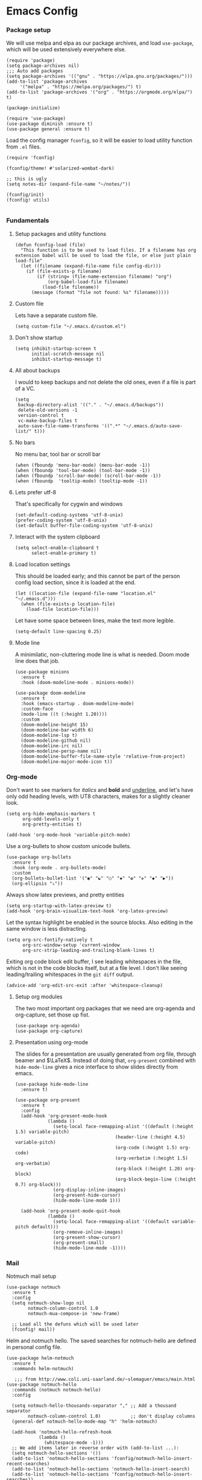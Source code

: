 #+STARTUP: overview
#+header-args: :tangle yes :noweb yes

* Emacs Config
*** Package setup
    We will use melpa and elpa as our package archives, and load
    =use-package=, which will be used extensively everywhere else.

    #+begin_src elisp
      (require 'package)
      (setq package-archives nil)
      ;;; Auto add packages
      (setq package-archives '(("gnu" . "https://elpa.gnu.org/packages/")))
      (add-to-list 'package-archives
		   '("melpa" . "https://melpa.org/packages/") t)
      (add-to-list 'package-archives '("org" . "https://orgmode.org/elpa/") t)

      (package-initialize)

      (require 'use-package)
      (use-package diminish :ensure t)
      (use-package general :ensure t)
    #+end_src

    Load the config manager =fconfig=, so it will be easier to load utility
    function from =.el= files.

    #+begin_src elisp
      (require 'fconfig)

      (fconfig/theme! #'solarized-wombat-dark)

      ;; this is ugly
      (setq notes-dir (expand-file-name "~/notes/"))

      (fconfig/init)
      (fconfig! utils)

    #+end_src
*** Fundamentals
***** Setup packages and utility functions
      #+begin_src elisp
        (defun fconfig-load (file)
          "This function is to be used to load files. If a filename has org
        extension babel will be used to load the file, or else just plain load-file"
          (let ((filename (expand-file-name file config-dir)))
            (if (file-exists-p filename)
                (if (string= (file-name-extension filename) "org")
                    (org-babel-load-file filename)
                  (load-file filename))
              (message (format "file not found: %s" filename)))))
      #+end_src
***** Custom file
      Lets have a separate custom file.

      #+begin_src elisp
      (setq custom-file "~/.emacs.d/custom.el")
      #+end_src

***** Don't show startup
      #+begin_src elisp
        (setq inhibit-startup-screen t
              initial-scratch-message nil
              inhibit-startup-message t)
      #+end_src
***** All about backups
      I would to keep backups and not delete the old ones, even if a file is part
      of a VC.

      #+begin_src elisp
        (setq
         backup-directory-alist '(("." . "~/.emacs.d/backups"))
         delete-old-versions -1
         version-control t
         vc-make-backup-files t
         auto-save-file-name-transforms '((".*" "~/.emacs.d/auto-save-list/" t)))
      #+end_src

***** No bars
      No menu bar, tool bar or scroll bar

      #+begin_src elisp
        (when (fboundp 'menu-bar-mode) (menu-bar-mode -1))
        (when (fboundp 'tool-bar-mode) (tool-bar-mode -1))
        (when (fboundp 'scroll-bar-mode) (scroll-bar-mode -1))
        (when (fboundp  'tooltip-mode) (tooltip-mode -1))
      #+end_src

***** Lets prefer utf-8
      That's specifically for cygwin and windows

      #+begin_src elisp
        (set-default-coding-systems 'utf-8-unix)
        (prefer-coding-system 'utf-8-unix)
        (set-default buffer-file-coding-system 'utf-8-unix)
      #+end_src

***** Interact with the system clipboard
      #+begin_src elisp
        (setq select-enable-clipboard t
              select-enable-primary t)
      #+end_src

***** Load location settings
      This should be loaded early; and this cannot be part of the person config
      load section, since it is loaded at the end.

      #+begin_src elisp
       (let ((location-file (expand-file-name "location.el" "~/.emacs.d")))
         (when (file-exists-p location-file)
           (load-file location-file)))
       #+end_src


      Let have some space between lines, make the text more legible.

      #+begin_src elisp
        (setq-default line-spacing 0.25)
      #+end_src

***** Mode line
      A minimilatic, non-cluttering mode line is what is needed. Doom mode line
      does that job.

      #+begin_src elisp
        (use-package minions
          :ensure t
          :hook (doom-modeline-mode . minions-mode))

        (use-package doom-modeline
          :ensure t
          :hook (emacs-startup . doom-modeline-mode)
          :custom-face
          (mode-line ((t (:height 1.20))))
          :custom
          (doom-modeline-height 15)
          (doom-modeline-bar-width 6)
          (doom-modeline-lsp t)
          (doom-modeline-github nil)
          (doom-modeline-irc nil)
          (doom-modeline-persp-name nil)
          (doom-modeline-buffer-file-name-style 'relative-from-project)
          (doom-modeline-major-mode-icon t))
      #+end_src

*** Org-mode
    Don't want to see markers for /italics/ and *bold* and _underline_, and let's have
    only odd heading levels, with UT8 characters, makes for a slightly cleaner look.
    #+begin_src elisp
      (setq org-hide-emphasis-markers t
            org-odd-levels-only t
            org-pretty-entities t)

      (add-hook 'org-mode-hook 'variable-pitch-mode)
    #+end_src

    Use a org-bullets to show custom unicode bullets.
    #+begin_src elisp
      (use-package org-bullets
        :ensure t
        :hook (org-mode . org-bullets-mode)
        :custom
        (org-bullets-bullet-list '("◉" "☯" "○" "✸" "✿" "✜" "◆" "▶"))
        (org-ellipsis "⤵"))
    #+end_src

    Always show latex previews, and pretty entities

    #+begin_src elisp
      (setq org-startup-with-latex-preview t)
      (add-hook 'org-brain-visualize-text-hook 'org-latex-preview)
    #+end_src

    Let the syntax highlight be enabled in the source blocks. Also editing in
    the same window is less distracting.

    #+begin_src elisp
      (setq org-src-fontify-natively t
            org-src-window-setup 'current-window
            org-src-strip-leading-and-trailing-blank-lines t)
    #+end_src

    Exiting org code block edit buffer, I see leading whitespaces in the file,
    which is not in the code blocks itself, but at a file level. I don't like
    seeing leading/trailing whitespaces in the ~git diff~ output.

    #+begin_src elisp
      (advice-add 'org-edit-src-exit :after 'whitespace-cleanup)
    #+end_src

***** Setup org modules
      The two most important org packages that we need are org-agenda
      and org-capture, set those up fist.

      #+begin_src elisp
        (use-package org-agenda)
        (use-package org-capture)
      #+end_src

***** Presentation using org-mode
      The slides for a presentation are usually generated from org file, through
      beamer and $\LaTeX$. Instead of doing that, =org-present= combined with
      =hide-mode-line= gives a nice interface to show slides directly from emacs.

      #+begin_src elisp
        (use-package hide-mode-line
          :ensure t)

        (use-package org-present
          :ensure t
          :config
          (add-hook 'org-present-mode-hook
                    (lambda ()
                      (setq-local face-remapping-alist '((default (:height 1.5) variable-pitch)
                                             (header-line (:height 4.5) variable-pitch)
                                             (org-code (:height 1.5) org-code)
                                             (org-verbatim (:height 1.5) org-verbatim)
                                             (org-block (:height 1.20) org-block)
                                             (org-block-begin-line (:height 0.7) org-block)))
                      (org-display-inline-images)
                      (org-present-hide-cursor)
                      (hide-mode-line-mode 1)))

          (add-hook 'org-present-mode-quit-hook
                    (lambda ()
                      (setq-local face-remapping-alist '((default variable-pitch default)))
                      (org-remove-inline-images)
                      (org-present-show-cursor)
                      (org-present-small)
                      (hide-mode-line-mode -1))))
      #+end_src

*** Mail
    Notmuch mail setup

    #+begin_src elisp
      (use-package notmuch
        :ensure t
        :config
        (setq notmuch-show-logo nil
              notmuch-column-control 1.0
              notmuch-mua-compose-in 'new-frame)

        ;; Load all the defuns which will be used later
        (fconfig! mail))
    #+end_src

    Helm and notmuch hello. The saved searches for notmuch-hello are defined in
    personal config file.

    #+begin_src elisp
      (use-package helm-notmuch
        :ensure t
        :commands helm-notmuch)

         ;;; from http://www.coli.uni-saarland.de/~slemaguer/emacs/main.html
      (use-package notmuch-hello
        :commands (notmuch notmuch-hello)
        :config

        (setq notmuch-hello-thousands-separator "," ;; Add a thousand separator
              notmuch-column-control 1.0)           ;; don't display columns
        (general-def notmuch-hello-mode-map "h" 'helm-notmuch)

        (add-hook 'notmuch-hello-refresh-hook
                  (lambda ()
                    (whitespace-mode -1)))
        ;; We add items later in reverse order with (add-to-list ...):
        (setq notmuch-hello-sections '())
        (add-to-list 'notmuch-hello-sections 'fconfig/notmuch-hello-insert-recent-searches)
        (add-to-list 'notmuch-hello-sections 'notmuch-hello-insert-search)
        (add-to-list 'notmuch-hello-sections 'fconfig/notmuch-hello-insert-searches))
    #+end_src

    Let's autoload =mail-hist= and and =sendmail=

    #+begin_src elisp
      (autoload 'mail-hist-forward-header "mail-hist")
      (autoload 'mail-text-start          "sendmail")
    #+end_src

    I use msmtp to send mail, and use a script which will queue mails when unable
    to send. I lost the source where I copied the script from.

    #+begin_src elisp
      (setq sendmail-program "~/bin/msmtpQ"
            message-sendmail-f-is-evil nil
            message-interactive t
            message-send-mail-function 'message-send-mail-with-sendmail
            notmuch-fcc-dirs nil
            mail-envelope-from 'header
            message-sendmail-envelope-from 'header
            message-signature nil
            message-kill-buffer-on-exit t
            message-mail-alias-type 'ecomplete
            message-auto-save-directory nil)
    #+end_src

***** Email Workflow
      Use org to store links from notmuch, and setup a capture template for mails.

      - Follow up :: Capture the mail link and insert a deadline entry
      - Read later :: capture template similar to 'Follow up' but without a
        deadline.

      #+begin_src elisp
        (use-package ol-notmuch)
        (setq org-capture-templates nil)
        (setq org-capture-templates
              (append
               '(("M" "Mail")
                 ("Mf" "Follow up" entry
                  (file+headline "TODO" "Mail")
                  ;; Default deadline of three days, so it shows in our agenda and we
                  ;; don't miss it.
                  "* TODO %a :@mail:
                DEADLINE: %(org-insert-time-stamp (org-read-date nil t \"+2d\"))\n\n %i\n"
                  :immediate-finish t)
                 ("Mr" "Read later" entry
                  (file+headline "TODO" "Mail")
                  "* TODO %a :@mail:\n\n %i\n" :immediate-finish t))
               org-capture-templates))

        (defun ss/mail-follow-up()
          "Capture mail to org mode."
          (interactive)
          (org-store-link nil)
          (org-capture nil "Mf"))

        (defun ss/mail-read-later()
          "Capture mail to org mode."
          (interactive)
          (org-store-link nil)
          (org-capture nil "Mr"))
      #+end_src

***** Keybindings
      Keybindings for deleting, toggling states and flagging.

      All bindings in the search mode map
      #+begin_src elisp
        (general-def notmuch-search-mode-map "!" 'fconfig/notmuch-toggle-flagged)
        (general-def notmuch-search-mode-map "#" 'fconfig/notmuch-toggle-unread)
        (general-def notmuch-search-mode-map "<C-tab>" 'notmuch-tree-from-search-current-query)
        (general-def notmuch-search-mode-map "<down>" 'next-line)
        (general-def notmuch-search-mode-map "<tab>" 'notmuch-tree-from-search-thread)
        (general-def notmuch-search-mode-map "<up>" 'previous-line)
        (general-def notmuch-search-mode-map "d" 'fconfig/notmuch-delete-thread)
        (general-def notmuch-search-mode-map "]" 'ss/mail-read-later)
        (general-def notmuch-search-mode-map "," 'ss/mail-follow-up)
      #+end_src

      Bindings in the show mode map
      #+begin_src elisp
        (general-def notmuch-show-mode-map "!" 'fconfig/notmuch-toggle-flagged)
        (general-def notmuch-show-mode-map "#" 'fconfig/notmuch-toggle-unread)
        (general-def notmuch-show-mode-map "<down>" 'next-line)
        (general-def notmuch-show-mode-map "<left>" 'backward-char)
        (general-def notmuch-show-mode-map "<right>" 'forward-char)
        (general-def notmuch-show-mode-map "<up>" 'previous-line)
        (general-def notmuch-show-mode-map "D" 'fconfig/notmuch-delete-thread)
        (general-def notmuch-show-mode-map "\C-c\C-o" 'browse-url-at-point)
        (general-def notmuch-show-mode-map "b" 'fconfig/notmuch-bounce-message)
        (general-def notmuch-show-mode-map "d" 'fconfig/notmuch-delete-message)
        (general-def notmuch-show-mode-map "," 'ss/mail-follow-up)
        (general-def notmuch-show-mode-map "]" 'ss/mail-read-later)
        (general-def notmuch-show-mode-map "X"
          '(lambda ()
             (interactive)
             (fconfig/notmuch-export-patch (notmuch-show-get-message-id)
                                           (notmuch-show-get-prop :headers))))
      #+end_src

      Bindings in the tree mode (threaded view)

      #+begin_src elisp
        (general-def notmuch-tree-mode-map "!" 'fconfig/notmuch-toggle-flagged)
        (general-def notmuch-tree-mode-map "#" 'fconfig/notmuch-toggle-unread)
        (general-def notmuch-tree-mode-map "<down>" 'next-line)
        (general-def notmuch-tree-mode-map "<up>" 'previous-line)
        (general-def notmuch-tree-mode-map "d" 'fconfig/notmuch-delete-message)
        (general-def notmuch-tree-mode-map "X" '(lambda () (interactive) (notmuch-tree-thread-mapcar 'fconfig/notmuch-tree-get-patch)))
      #+end_src

      Bindings to show patch in diff mode

      #+begin_src elisp
        (general-def notmuch-show-part-map "d" 'fconfig/notmuch-show-view-as-patch)
      #+end_src

*** Programming
***** Compilation
      Always scroll to the first error

      #+begin_src elisp
        (setq compilation-scroll-output 'first-error)
      #+end_src
***** Scheme
      Let us use ~guile~ which is the default in fedora distributions. The default
      guile is old, and ~geiser~ is not happy with it.

      #+begin_src elisp
        (use-package geiser-guile
          :config
          (setq geiser-defauslt-implementation 'guile
                geiser-guile-binary "guile2.2"))
      #+end_src
*** General Keybindings
    Enable use of arrows in read-mode

    #+begin_src elisp
      (general-def read-mode-map "<down>" 'next-line)
      (general-def read-mode-map "<up>" 'previous-line)
    #+end_src

*** Theme

    Will theme customisation till I integrate with the theme (=aanila=).

    #+begin_src elisp
      (custom-theme-set-faces
       'user
       '(org-block ((t (:inherit fixed-pitch :background "gray3" :extend t))))
       '(org-meta-line ((t (:foreground "dim gray"))))
       '(org-block-end-line ((t (:foreground "gray20" :overline t :extend t))))
       '(org-block-begin-line ((t (:foreground "gray20" :underline t :extend t))))
       '(show-paren-match ((t (:foreground "light gray" :background "gray10" :extend t))))
       '(bookmark-face ((t (:foreground nil :background "DodgerBlue4")))))
    #+end_src
*** Temporary
    The following is a paste of a exiting config file, from which I will slowly
    move everything to org files.

    #+begin_src elisp
      (let ((file-name-handler-alist nil))
        (fconfig! core)
        (fconfig! packages)
        (fconfig! buffer)
        (fconfig! helm)
        (fconfig! org-config)
        (fconfig! solar)
        (fconfig! dashboard)
        (fconfig! vc)
        (fconfig! lsp)
        (fconfig! progmode)
        (fconfig! mm)
        ;; (fconfig! finance)
        ;; (fconfig! speak)
        ;; (fconfig! devanagari)
        (fconfig! bindings))

      (defun santosh/org-agenda-open ()
        (interactive)
        (if (get-buffer "*Org Agenda*")
            (progn
              (switch-to-buffer-other-frame "*Org Agenda*")
              (org-agenda-redo))
          (progn
            (let (
                  (org-agenda-window-setup 'only-window)
                  (org-frame (make-frame
                              '((no-other-frame . t)
                                (unsplittable . t)
                                (height . 30)
                                (buffer-list . '("*Org Agenda*"))
                                (minibuffer . nil)
                                (undecorated . t)))))
              (set-frame-font "monospace-9" t nil)
              (org-agenda nil "A")
              (org-agenda-goto-today)
              (set-window-dedicated-p (selected-window) t)
              (delete-other-windows)))))

      (global-map! "C-c o RET" 'santosh/org-agenda-open)


      (if (not (server-running-p))
          (server-start))

      (fconfig/finish)
    #+end_src

*** Load personal setup
    Load personal setup file, which can have personal information like email
    address, location etc, and load host specific setup file, which I only use
    for setting up font.

    #+begin_src elisp
      (org-babel-load-file (expand-file-name
                            (concat (user-login-name) ".org") "~/.emacs.d"))
      (org-babel-load-file (expand-file-name
                            (concat (system-name) ".org") "~/.emacs.d"))
      (load custom-file)
    #+end_src
